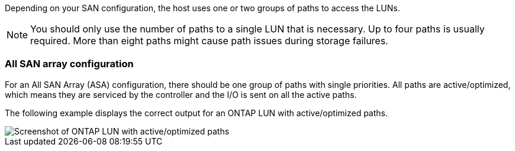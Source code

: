 Depending on your SAN configuration, the host uses one or two groups of paths to access the LUNs.

NOTE: You should only use the number of paths to a single LUN that is necessary. Up to four paths is usually required. More than eight paths might cause path issues during storage failures.

=== All SAN array configuration

For an All SAN Array (ASA) configuration, there should be one group of paths with single priorities. All paths are active/optimized, which means they are serviced by the controller and the I/O is sent on all the active paths.

The following example displays the correct output for an ONTAP LUN with active/optimized paths.

image::asa.png[Screenshot of ONTAP LUN with active/optimized paths]


